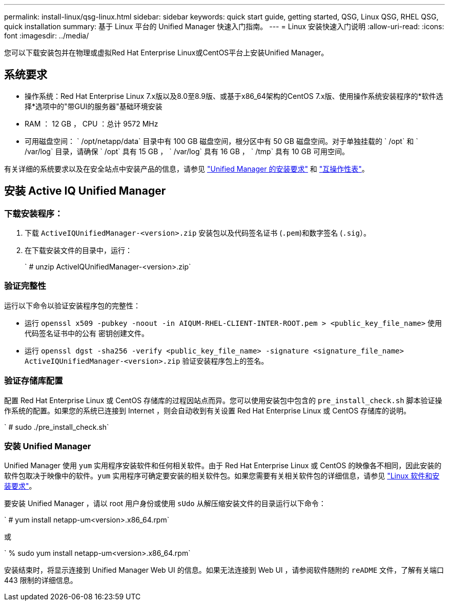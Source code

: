 ---
permalink: install-linux/qsg-linux.html 
sidebar: sidebar 
keywords: quick start guide, getting started, QSG, Linux QSG, RHEL QSG, quick installation 
summary: 基于 Linux 平台的 Unified Manager 快速入门指南。 
---
= Linux 安装快速入门说明
:allow-uri-read: 
:icons: font
:imagesdir: ../media/


[role="lead"]
您可以下载安装包并在物理或虚拟Red Hat Enterprise Linux或CentOS平台上安装Unified Manager。



== 系统要求

* 操作系统：Red Hat Enterprise Linux 7.x版以及8.0至8.9版、或基于x86_64架构的CentOS 7.x版、使用操作系统安装程序的*软件选择*选项中的"带GUI的服务器"基础环境安装
* RAM ： 12 GB ， CPU ：总计 9572 MHz
* 可用磁盘空间： ` /opt/netapp/data` 目录中有 100 GB 磁盘空间，根分区中有 50 GB 磁盘空间。对于单独挂载的 ` /opt` 和 ` /var/log` 目录，请确保 ` /opt` 具有 15 GB ， ` /var/log` 具有 16 GB ， ` /tmp` 具有 10 GB 可用空间。


有关详细的系统要求以及在安全站点中安装产品的信息，请参见 link:../install-linux/concept_requirements_for_install_unified_manager.html["Unified Manager 的安装要求"] 和 link:http://mysupport.netapp.com/matrix["互操作性表"]。



== 安装 Active IQ Unified Manager



=== 下载安装程序：

. 下载 `ActiveIQUnifiedManager-<version>.zip` 安装包以及代码签名证书 (`.pem`)和数字签名 (`.sig`）。
. 在下载安装文件的目录中，运行：
+
` # unzip ActiveIQUnifiedManager-<version>.zip`





=== 验证完整性

运行以下命令以验证安装程序包的完整性：

* 运行 `openssl x509 -pubkey -noout -in AIQUM-RHEL-CLIENT-INTER-ROOT.pem > <public_key_file_name>` 使用代码签名证书中的公有 密钥创建文件。
* 运行 `openssl dgst -sha256 -verify <public_key_file_name> -signature <signature_file_name> ActiveIQUnifiedManager-<version>.zip` 验证安装程序包上的签名。




=== 验证存储库配置

配置 Red Hat Enterprise Linux 或 CentOS 存储库的过程因站点而异。您可以使用安装包中包含的 `pre_install_check.sh` 脚本验证操作系统的配置。如果您的系统已连接到 Internet ，则会自动收到有关设置 Red Hat Enterprise Linux 或 CentOS 存储库的说明。

` # sudo ./pre_install_check.sh`



=== 安装 Unified Manager

Unified Manager 使用 `yum` 实用程序安装软件和任何相关软件。由于 Red Hat Enterprise Linux 或 CentOS 的映像各不相同，因此安装的软件包取决于映像中的软件。`yum` 实用程序可确定要安装的相关软件包。如果您需要有关相关软件包的详细信息，请参见 link:../install-linux/reference_red_hat_and_centos_software_and_installation_requirements.html["Linux 软件和安装要求"]。

要安装 Unified Manager ，请以 root 用户身份或使用 `sUdo` 从解压缩安装文件的目录运行以下命令：

` # yum install netapp-um<version>.x86_64.rpm`

或

` % sudo yum install netapp-um<version>.x86_64.rpm`

安装结束时，将显示连接到 Unified Manager Web UI 的信息。如果无法连接到 Web UI ，请参阅软件随附的 `reADME` 文件，了解有关端口 443 限制的详细信息。
